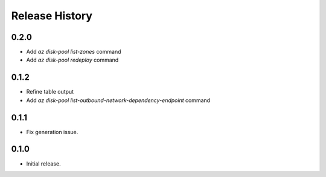 .. :changelog:

Release History
===============

0.2.0
++++++
* Add `az disk-pool list-zones` command
* Add `az disk-pool redeploy` command

0.1.2
++++++
* Refine table output
* Add `az disk-pool list-outbound-network-dependency-endpoint` command

0.1.1
++++++
* Fix generation issue.

0.1.0
++++++
* Initial release.
